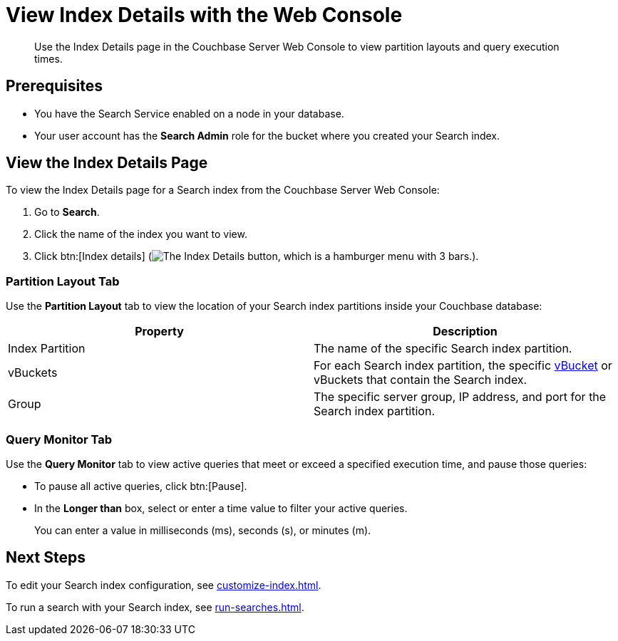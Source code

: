 = View Index Details with the Web Console
:page-topic-type: guide
:description: Use the Index Details page in the Couchbase Server Web Console to view partition layouts and query execution times. 

[abstract]
{description}

== Prerequisites

* You have the Search Service enabled on a node in your database. 

* Your user account has the *Search Admin* role for the bucket where you created your Search index. 

== View the Index Details Page

To view the Index Details page for a Search index from the Couchbase Server Web Console:

. Go to *Search*. 
. Click the name of the index you want to view. 
. Click btn:[Index details] (image:index-details-button.png["The Index Details button, which is a hamburger menu with 3 bars."]).

=== Partition Layout Tab

Use the *Partition Layout* tab to view the location of your Search index partitions inside your Couchbase database: 

|====
|Property |Description

|Index Partition
|The name of the specific Search index partition. 

|vBuckets
|For each Search index partition, the specific xref:server:learn:buckets-memory-and-storage/vbuckets.adoc[vBucket] or vBuckets that contain the Search index.

|Group 
|The specific server group, IP address, and port for the Search index partition. 


|====

=== Query Monitor Tab

Use the *Query Monitor* tab to view active queries that meet or exceed a specified execution time, and pause those queries: 

* To pause all active queries, click btn:[Pause].

* In the *Longer than* box, select or enter a time value to filter your active queries. 
+
You can enter a value in milliseconds (ms), seconds (s), or minutes (m).

== Next Steps

To edit your Search index configuration, see xref:customize-index.adoc[].

To run a search with your Search index, see xref:run-searches.adoc[].